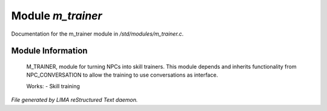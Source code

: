 *******************
Module *m_trainer*
*******************

Documentation for the m_trainer module in */std/modules/m_trainer.c*.

Module Information
==================

 M_TRAINER, module for turning NPCs into skill trainers. This module depends and inherits
 functionality from NPC_CONVERSATION to allow the training to use conversations as interface.

 Works:
 - Skill training



*File generated by LIMA reStructured Text daemon.*
